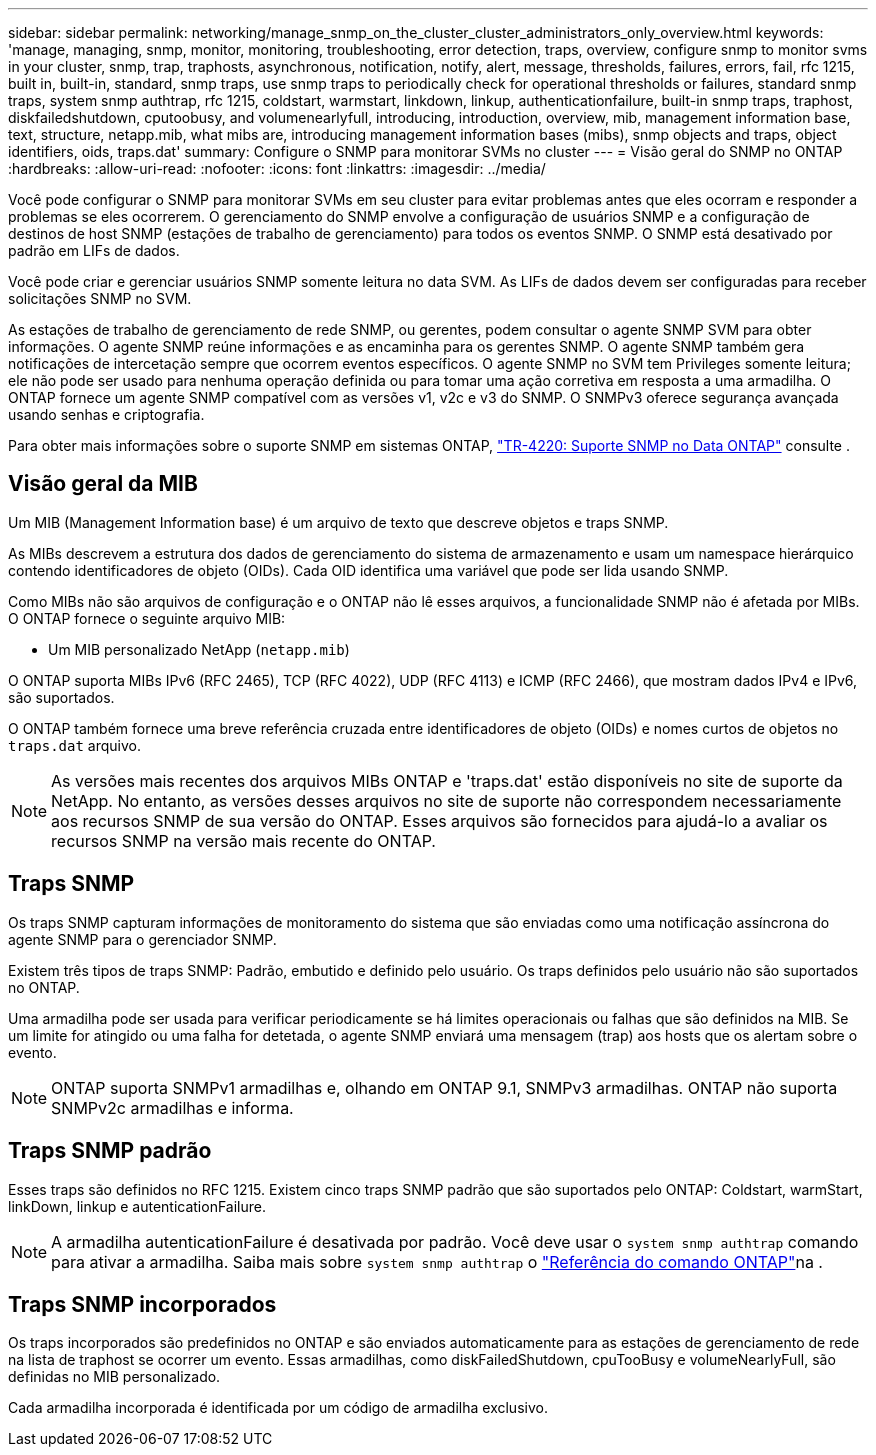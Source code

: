 ---
sidebar: sidebar 
permalink: networking/manage_snmp_on_the_cluster_cluster_administrators_only_overview.html 
keywords: 'manage, managing, snmp, monitor, monitoring, troubleshooting, error detection, traps, overview, configure snmp to monitor svms in your cluster, snmp, trap, traphosts, asynchronous, notification, notify, alert, message, thresholds, failures, errors, fail, rfc 1215, built in, built-in, standard, snmp traps, use snmp traps to periodically check for operational thresholds or failures, standard snmp traps, system snmp authtrap, rfc 1215, coldstart, warmstart, linkdown, linkup, authenticationfailure, built-in snmp traps, traphost, diskfailedshutdown, cputoobusy, and volumenearlyfull, introducing, introduction, overview, mib, management information base, text, structure, netapp.mib, what mibs are, introducing management information bases (mibs), snmp objects and traps, object identifiers, oids, traps.dat' 
summary: Configure o SNMP para monitorar SVMs no cluster 
---
= Visão geral do SNMP no ONTAP
:hardbreaks:
:allow-uri-read: 
:nofooter: 
:icons: font
:linkattrs: 
:imagesdir: ../media/


[role="lead"]
Você pode configurar o SNMP para monitorar SVMs em seu cluster para evitar problemas antes que eles ocorram e responder a problemas se eles ocorrerem. O gerenciamento do SNMP envolve a configuração de usuários SNMP e a configuração de destinos de host SNMP (estações de trabalho de gerenciamento) para todos os eventos SNMP. O SNMP está desativado por padrão em LIFs de dados.

Você pode criar e gerenciar usuários SNMP somente leitura no data SVM. As LIFs de dados devem ser configuradas para receber solicitações SNMP no SVM.

As estações de trabalho de gerenciamento de rede SNMP, ou gerentes, podem consultar o agente SNMP SVM para obter informações. O agente SNMP reúne informações e as encaminha para os gerentes SNMP. O agente SNMP também gera notificações de intercetação sempre que ocorrem eventos específicos. O agente SNMP no SVM tem Privileges somente leitura; ele não pode ser usado para nenhuma operação definida ou para tomar uma ação corretiva em resposta a uma armadilha. O ONTAP fornece um agente SNMP compatível com as versões v1, v2c e v3 do SNMP. O SNMPv3 oferece segurança avançada usando senhas e criptografia.

Para obter mais informações sobre o suporte SNMP em sistemas ONTAP, https://www.netapp.com/pdf.html?item=/media/16417-tr-4220pdf.pdf["TR-4220: Suporte SNMP no Data ONTAP"^] consulte .



== Visão geral da MIB

Um MIB (Management Information base) é um arquivo de texto que descreve objetos e traps SNMP.

As MIBs descrevem a estrutura dos dados de gerenciamento do sistema de armazenamento e usam um namespace hierárquico contendo identificadores de objeto (OIDs). Cada OID identifica uma variável que pode ser lida usando SNMP.

Como MIBs não são arquivos de configuração e o ONTAP não lê esses arquivos, a funcionalidade SNMP não é afetada por MIBs. O ONTAP fornece o seguinte arquivo MIB:

* Um MIB personalizado NetApp (`netapp.mib`)


O ONTAP suporta MIBs IPv6 (RFC 2465), TCP (RFC 4022), UDP (RFC 4113) e ICMP (RFC 2466), que mostram dados IPv4 e IPv6, são suportados.

O ONTAP também fornece uma breve referência cruzada entre identificadores de objeto (OIDs) e nomes curtos de objetos no `traps.dat` arquivo.


NOTE: As versões mais recentes dos arquivos MIBs ONTAP e 'traps.dat' estão disponíveis no site de suporte da NetApp. No entanto, as versões desses arquivos no site de suporte não correspondem necessariamente aos recursos SNMP de sua versão do ONTAP. Esses arquivos são fornecidos para ajudá-lo a avaliar os recursos SNMP na versão mais recente do ONTAP.



== Traps SNMP

Os traps SNMP capturam informações de monitoramento do sistema que são enviadas como uma notificação assíncrona do agente SNMP para o gerenciador SNMP.

Existem três tipos de traps SNMP: Padrão, embutido e definido pelo usuário. Os traps definidos pelo usuário não são suportados no ONTAP.

Uma armadilha pode ser usada para verificar periodicamente se há limites operacionais ou falhas que são definidos na MIB. Se um limite for atingido ou uma falha for detetada, o agente SNMP enviará uma mensagem (trap) aos hosts que os alertam sobre o evento.


NOTE: ONTAP suporta SNMPv1 armadilhas e, olhando em ONTAP 9.1, SNMPv3 armadilhas. ONTAP não suporta SNMPv2c armadilhas e informa.



== Traps SNMP padrão

Esses traps são definidos no RFC 1215. Existem cinco traps SNMP padrão que são suportados pelo ONTAP: Coldstart, warmStart, linkDown, linkup e autenticationFailure.


NOTE: A armadilha autenticationFailure é desativada por padrão. Você deve usar o `system snmp authtrap` comando para ativar a armadilha. Saiba mais sobre `system snmp authtrap` o link:https://docs.netapp.com/us-en/ontap-cli/system-snmp-authtrap.html["Referência do comando ONTAP"^]na .



== Traps SNMP incorporados

Os traps incorporados são predefinidos no ONTAP e são enviados automaticamente para as estações de gerenciamento de rede na lista de traphost se ocorrer um evento. Essas armadilhas, como diskFailedShutdown, cpuTooBusy e volumeNearlyFull, são definidas no MIB personalizado.

Cada armadilha incorporada é identificada por um código de armadilha exclusivo.
